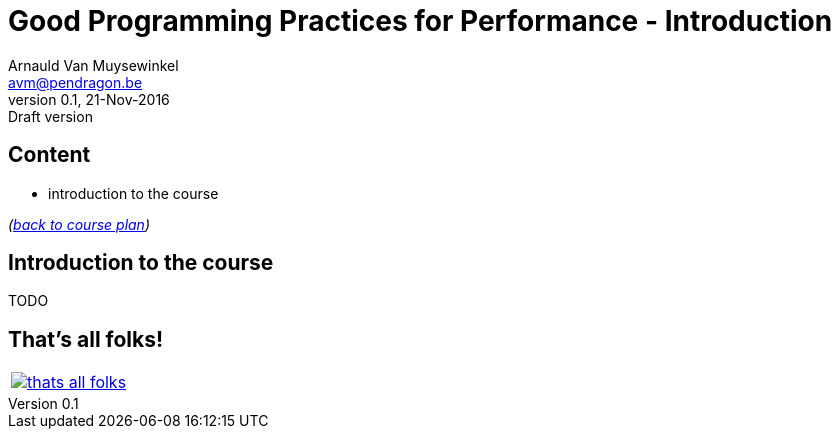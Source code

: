 // build_options: 
Good Programming Practices for Performance - Introduction
=========================================================
Arnauld Van Muysewinkel <avm@pendragon.be>
v0.1, 21-Nov-2016: Draft version
:backend: slidy
//:theme: volnitsky
:data-uri:
:copyright: Creative-Commons-Zero (Arnauld Van Muysewinkel)
:tld: pass:[~]

Content
-------

* introduction to the course

_(link:0.1-training_plan.html#_presentations[back to course plan])_


Introduction to the course
--------------------------

TODO


That's all folks!
-----------------

[cols="^",grid="none",frame="none"]
|=====
|image:images/thats-all-folks.png[link="#(1)"]
|=====
